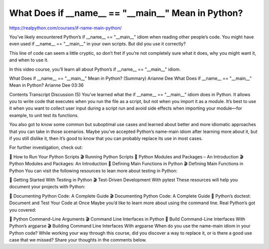 .. _dunder0-0-video:

What Does if __name__ == "__main__" Mean in Python?
===================================================

https://realpython.com/courses/if-name-main-python/

You’ve likely encountered Python’s if __name__ == "__main__" idiom when reading other people’s code. You might have even used if __name__ == "__main__" in your own scripts. But did you use it correctly?

This line of code can seem a little cryptic, so don’t fret if you’re not completely sure what it does, why you might want it, and when to use it.

In this video course, you’ll learn all about Python’s if __name__ == "__main__" idiom.


What Does if __name__ == "__main__" Mean in Python? (Summary)
Arianne Dee
What Does if __name__ == "__main__" Mean in Python?
Arianne Dee  03:36


Contents
Transcript
Discussion (5)
You’ve learned what the if __name__ == "__main__" idiom does in Python. It allows you to write code that executes when you run the file as a script, but not when you import it as a module. It’s best to use it when you want to collect user input during a script run and avoid side effects when importing your module—for example, to unit test its functions.

You also got to know some common but suboptimal use cases and learned about better and more idiomatic approaches that you can take in those scenarios. Maybe you’ve accepted Python’s name-main idiom after learning more about it, but if you still dislike it, then it’s good to know that you can probably replace its use in most cases.

For further investigation, check out:

📰 How to Run Your Python Scripts
🎬 Running Python Scripts
📰 Python Modules and Packages – An Introduction
🎬 Python Modules and Packages: An Introduction
📰 Defining Main Functions in Python
🎬 Defining Main Functions in Python
You can visit the following resources to lean more about testing in Python:

📰 Getting Started With Testing in Python
🎬 Test-Driven Development With pytest
These resources will help you document your projects with Python:

📰 Documenting Python Code: A Complete Guide
🎬 Documenting Python Code: A Complete Guide
📰 Python’s doctest: Document and Test Your Code at Once
Maybe you’d like to learn more about using the command line. Real Python’s got you covered:

📰 Python Command-Line Arguments
🎬 Command Line Interfaces in Python
📰 Build Command-Line Interfaces With Python’s argparse
🎬 Building Command Line Interfaces With argparse
When do you use the name-main idiom in your Python code? While working your way through this course, did you discover a way to replace it, or is there a good use case that we missed? Share your thoughts in the comments below.

